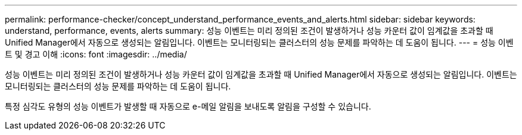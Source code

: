 ---
permalink: performance-checker/concept_understand_performance_events_and_alerts.html 
sidebar: sidebar 
keywords: understand, performance, events, alerts 
summary: 성능 이벤트는 미리 정의된 조건이 발생하거나 성능 카운터 값이 임계값을 초과할 때 Unified Manager에서 자동으로 생성되는 알림입니다. 이벤트는 모니터링되는 클러스터의 성능 문제를 파악하는 데 도움이 됩니다. 
---
= 성능 이벤트 및 경고 이해
:icons: font
:imagesdir: ../media/


[role="lead"]
성능 이벤트는 미리 정의된 조건이 발생하거나 성능 카운터 값이 임계값을 초과할 때 Unified Manager에서 자동으로 생성되는 알림입니다. 이벤트는 모니터링되는 클러스터의 성능 문제를 파악하는 데 도움이 됩니다.

특정 심각도 유형의 성능 이벤트가 발생할 때 자동으로 e-메일 알림을 보내도록 알림을 구성할 수 있습니다.
